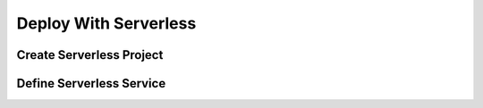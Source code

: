 .. _deploy_with_serverless:

######################
Deploy With Serverless
######################

*************************
Create Serverless Project
*************************



*************************
Define Serverless Service
*************************

